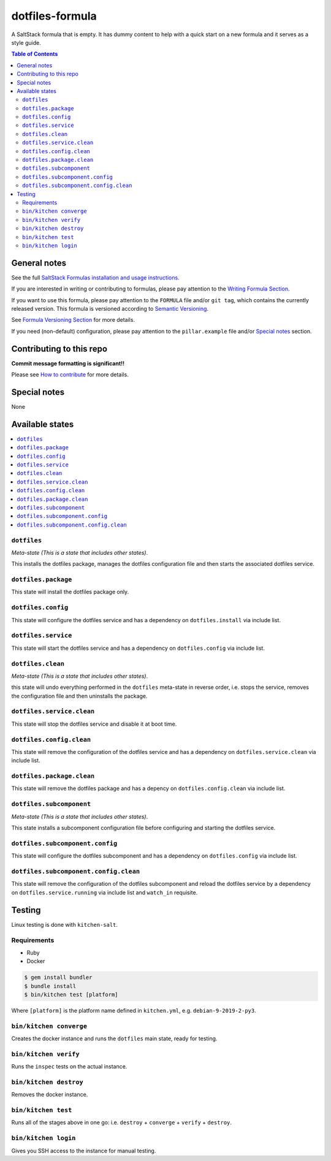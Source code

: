 .. _readme:

dotfiles-formula
================

|img_travis| |img_sr|

.. |img_travis| image:: https://travis-ci.com/saltstack-formulas/dotfiles-formula.svg?branch=master
   :alt: Travis CI Build Status
   :scale: 100%
   :target: https://travis-ci.com/saltstack-formulas/dotfiles-formula
.. |img_sr| image:: https://img.shields.io/badge/%20%20%F0%9F%93%A6%F0%9F%9A%80-semantic--release-e10079.svg
   :alt: Semantic Release
   :scale: 100%
   :target: https://github.com/semantic-release/semantic-release

A SaltStack formula that is empty. It has dummy content to help with a quick
start on a new formula and it serves as a style guide.

.. contents:: **Table of Contents**

General notes
-------------

See the full `SaltStack Formulas installation and usage instructions
<https://docs.saltstack.com/en/latest/topics/development/conventions/formulas.html>`_.

If you are interested in writing or contributing to formulas, please pay attention to the `Writing Formula Section
<https://docs.saltstack.com/en/latest/topics/development/conventions/formulas.html#writing-formulas>`_.

If you want to use this formula, please pay attention to the ``FORMULA`` file and/or ``git tag``,
which contains the currently released version. This formula is versioned according to `Semantic Versioning <http://semver.org/>`_.

See `Formula Versioning Section <https://docs.saltstack.com/en/latest/topics/development/conventions/formulas.html#versioning>`_ for more details.

If you need (non-default) configuration, please pay attention to the ``pillar.example`` file and/or `Special notes`_ section.

Contributing to this repo
-------------------------

**Commit message formatting is significant!!**

Please see `How to contribute <https://github.com/saltstack-formulas/.github/blob/master/CONTRIBUTING.rst>`_ for more details.

Special notes
-------------

None

Available states
----------------

.. contents::
   :local:

``dotfiles``
^^^^^^^^^^^^

*Meta-state (This is a state that includes other states)*.

This installs the dotfiles package,
manages the dotfiles configuration file and then
starts the associated dotfiles service.

``dotfiles.package``
^^^^^^^^^^^^^^^^^^^^

This state will install the dotfiles package only.

``dotfiles.config``
^^^^^^^^^^^^^^^^^^^

This state will configure the dotfiles service and has a dependency on ``dotfiles.install``
via include list.

``dotfiles.service``
^^^^^^^^^^^^^^^^^^^^

This state will start the dotfiles service and has a dependency on ``dotfiles.config``
via include list.

``dotfiles.clean``
^^^^^^^^^^^^^^^^^^

*Meta-state (This is a state that includes other states)*.

this state will undo everything performed in the ``dotfiles`` meta-state in reverse order, i.e.
stops the service,
removes the configuration file and
then uninstalls the package.

``dotfiles.service.clean``
^^^^^^^^^^^^^^^^^^^^^^^^^^

This state will stop the dotfiles service and disable it at boot time.

``dotfiles.config.clean``
^^^^^^^^^^^^^^^^^^^^^^^^^

This state will remove the configuration of the dotfiles service and has a
dependency on ``dotfiles.service.clean`` via include list.

``dotfiles.package.clean``
^^^^^^^^^^^^^^^^^^^^^^^^^^

This state will remove the dotfiles package and has a depency on
``dotfiles.config.clean`` via include list.

``dotfiles.subcomponent``
^^^^^^^^^^^^^^^^^^^^^^^^^

*Meta-state (This is a state that includes other states)*.

This state installs a subcomponent configuration file before
configuring and starting the dotfiles service.

``dotfiles.subcomponent.config``
^^^^^^^^^^^^^^^^^^^^^^^^^^^^^^^^

This state will configure the dotfiles subcomponent and has a
dependency on ``dotfiles.config`` via include list.

``dotfiles.subcomponent.config.clean``
^^^^^^^^^^^^^^^^^^^^^^^^^^^^^^^^^^^^^^

This state will remove the configuration of the dotfiles subcomponent
and reload the dotfiles service by a dependency on
``dotfiles.service.running`` via include list and ``watch_in``
requisite.

Testing
-------

Linux testing is done with ``kitchen-salt``.

Requirements
^^^^^^^^^^^^

* Ruby
* Docker

.. code-block:: bash

   $ gem install bundler
   $ bundle install
   $ bin/kitchen test [platform]

Where ``[platform]`` is the platform name defined in ``kitchen.yml``,
e.g. ``debian-9-2019-2-py3``.

``bin/kitchen converge``
^^^^^^^^^^^^^^^^^^^^^^^^

Creates the docker instance and runs the ``dotfiles`` main state, ready for testing.

``bin/kitchen verify``
^^^^^^^^^^^^^^^^^^^^^^

Runs the ``inspec`` tests on the actual instance.

``bin/kitchen destroy``
^^^^^^^^^^^^^^^^^^^^^^^

Removes the docker instance.

``bin/kitchen test``
^^^^^^^^^^^^^^^^^^^^

Runs all of the stages above in one go: i.e. ``destroy`` + ``converge`` + ``verify`` + ``destroy``.

``bin/kitchen login``
^^^^^^^^^^^^^^^^^^^^^

Gives you SSH access to the instance for manual testing.

